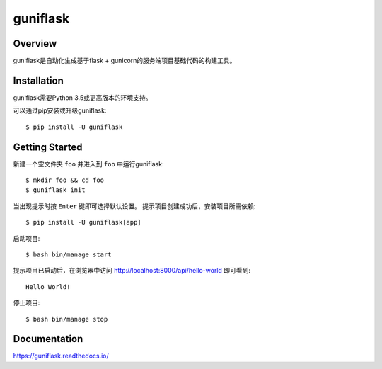 =========
guniflask
=========

.. image:: https://travis-ci.org/jadbin/guniflask.svg?branch=master
    :target: https://travis-ci.org/jadbin/guniflask

.. image:: https://coveralls.io/repos/github/jadbin/guniflask/badge.svg?branch=master
    :target: https://coveralls.io/github/jadbin/guniflask?branch=master

.. image:: https://img.shields.io/badge/license-Apache 2-blue.svg
    :target: https://github.com/jadbin/guniflask/blob/master/LICENSE

Overview
========

guniflask是自动化生成基于flask + gunicorn的服务端项目基础代码的构建工具。

Installation
============

guniflask需要Python 3.5或更高版本的环境支持。

可以通过pip安装或升级guniflask::

    $ pip install -U guniflask

Getting Started
===============

新建一个空文件夹 ``foo`` 并进入到 ``foo`` 中运行guniflask::

    $ mkdir foo && cd foo
    $ guniflask init

当出现提示时按 ``Enter`` 键即可选择默认设置。
提示项目创建成功后，安装项目所需依赖::

    $ pip install -U guniflask[app]

启动项目::

    $ bash bin/manage start

提示项目已启动后，在浏览器中访问 http://localhost:8000/api/hello-world 即可看到::

    Hello World!

停止项目::

    $ bash bin/manage stop

Documentation
=============

https://guniflask.readthedocs.io/
